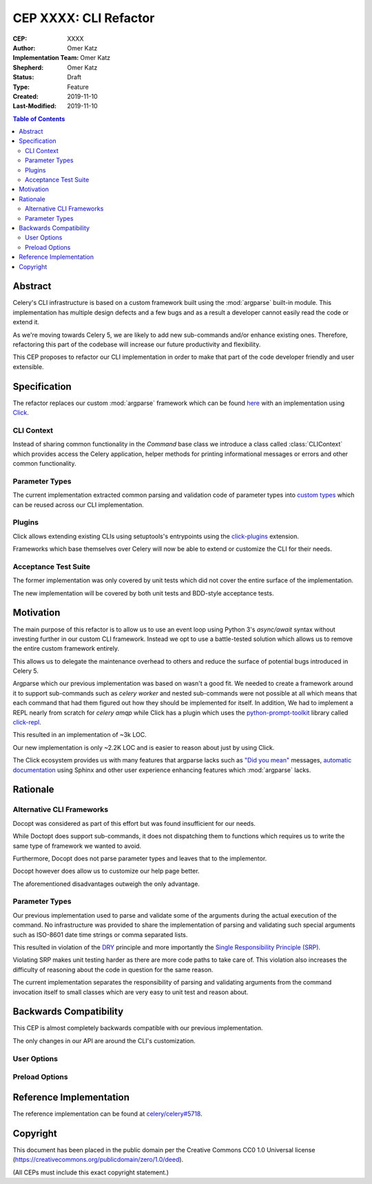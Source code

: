 ======================
CEP XXXX: CLI Refactor
======================

:CEP: XXXX
:Author: Omer Katz
:Implementation Team: Omer Katz
:Shepherd: Omer Katz
:Status: Draft
:Type: Feature
:Created: 2019-11-10
:Last-Modified: 2019-11-10

.. contents:: Table of Contents
   :depth: 3
   :local:

Abstract
========

Celery's CLI infrastructure is based on a custom framework built using the :mod:`argparse` built-in module.
This implementation has multiple design defects and a few bugs and as a result a developer cannot easily read the code
or extend it.

As we're moving towards Celery 5, we are likely to add new sub-commands and/or enhance existing ones.
Therefore, refactoring this part of the codebase will increase our future productivity and flexibility.

This CEP proposes to refactor our CLI implementation in order to make that part of the code developer friendly
and user extensible.

Specification
=============

The refactor replaces our custom :mod:`argparse` framework which can be found `here <https://github.com/celery/celery/tree/dc03b6d342a8008d123c97cb889d19add485f8a2/celery/bin>`_
with an implementation using Click_.

CLI Context
-----------

Instead of sharing common functionality in the `Command` base class we introduce a class called :class:`CLIContext`
which provides access the Celery application, helper methods for printing informational messages or errors
and other common functionality.

Parameter Types
---------------

The current implementation extracted common parsing and validation code of parameter types into
`custom types <https://click.palletsprojects.com/en/7.x/parameters/#implementing-custom-types>`_ which can be reused
across our CLI implementation.

Plugins
-------

Click allows extending existing CLIs using setuptools's entrypoints using the `click-plugins <https://github.com/click-contrib/click-plugins>`_
extension.

Frameworks which base themselves over Celery will now be able to extend or customize the CLI for their needs.

Acceptance Test Suite
---------------------

The former implementation was only covered by unit tests which did not cover the entire surface of the implementation.

The new implementation will be covered by both unit tests and BDD-style acceptance tests.

Motivation
==========

The main purpose of this refactor is to allow us to use an event loop using Python 3's `async/await` syntax
without investing further in our custom CLI framework.
Instead we opt to use a battle-tested solution which allows us to remove the entire custom framework entirely.

This allows us to delegate the maintenance overhead to others and reduce the surface of potential bugs introduced in
Celery 5.

Argparse which our previous implementation was based on wasn't a good fit.
We needed to create a framework around it to support sub-commands such as `celery worker` and nested sub-commands
were not possible at all which means that each command that had them figured out how they should be implemented for
itself.
In addition, We had to implement a REPL nearly from scratch for `celery amqp` while Click has a plugin which uses
the `python-prompt-toolkit <https://python-prompt-toolkit.readthedocs.io/en/latest/>`_ library called `click-repl <https://github.com/click-contrib/click-repl>`_.

This resulted in an implementation of ~3k LOC.

Our new implementation is only ~2.2K LOC and is easier to reason about just by using Click.

The Click ecosystem provides us with many features that argparse lacks such as `"Did you mean" <https://github.com/click-contrib/click-didyoumean>`_ messages,
`automatic documentation <https://github.com/click-contrib/sphinx-click>`_ using Sphinx and other user experience
enhancing features which :mod:`argparse` lacks.

Rationale
=========

Alternative CLI Frameworks
--------------------------

Docopt was considered as part of this effort but was found insufficient for our needs.

While Doctopt does support sub-commands, it does not dispatching them to functions which requires us to write
the same type of framework we wanted to avoid.

Furthermore, Docopt does not parse parameter types and leaves that to the implementor.

Docopt however does allow us to customize our help page better.

The aforementioned disadvantages outweigh the only advantage.

Parameter Types
---------------

Our previous implementation used to parse and validate some of the arguments during the actual execution of the command.
No infrastructure was provided to share the implementation of parsing and validating such special arguments such as
ISO-8601 date time strings or comma separated lists.

This resulted in violation of the `DRY <https://en.wikipedia.org/wiki/Don%27t_repeat_yourself>`_ principle and
more importantly the `Single Responsibility Principle (SRP) <https://en.wikipedia.org/wiki/Single_responsibility_principle>`_.

Violating SRP makes unit testing harder as there are more code paths to take care of.
This violation also increases the difficulty of reasoning about the code in question for the same reason.

The current implementation separates the responsibility of parsing and validating arguments from the command invocation
itself to small classes which are very easy to unit test and reason about.

Backwards Compatibility
=======================

This CEP is almost completely backwards compatible with our previous implementation.

The only changes in our API are around the CLI's customization.

User Options
------------

Preload Options
---------------

Reference Implementation
========================

The reference implementation can be found at `celery/celery#5718 <https://github.com/celery/celery/pull/5718>`_.

Copyright
=========

This document has been placed in the public domain per the Creative Commons
CC0 1.0 Universal license (https://creativecommons.org/publicdomain/zero/1.0/deed).

(All CEPs must include this exact copyright statement.)

.. _Click: https://click.palletsprojects.com/